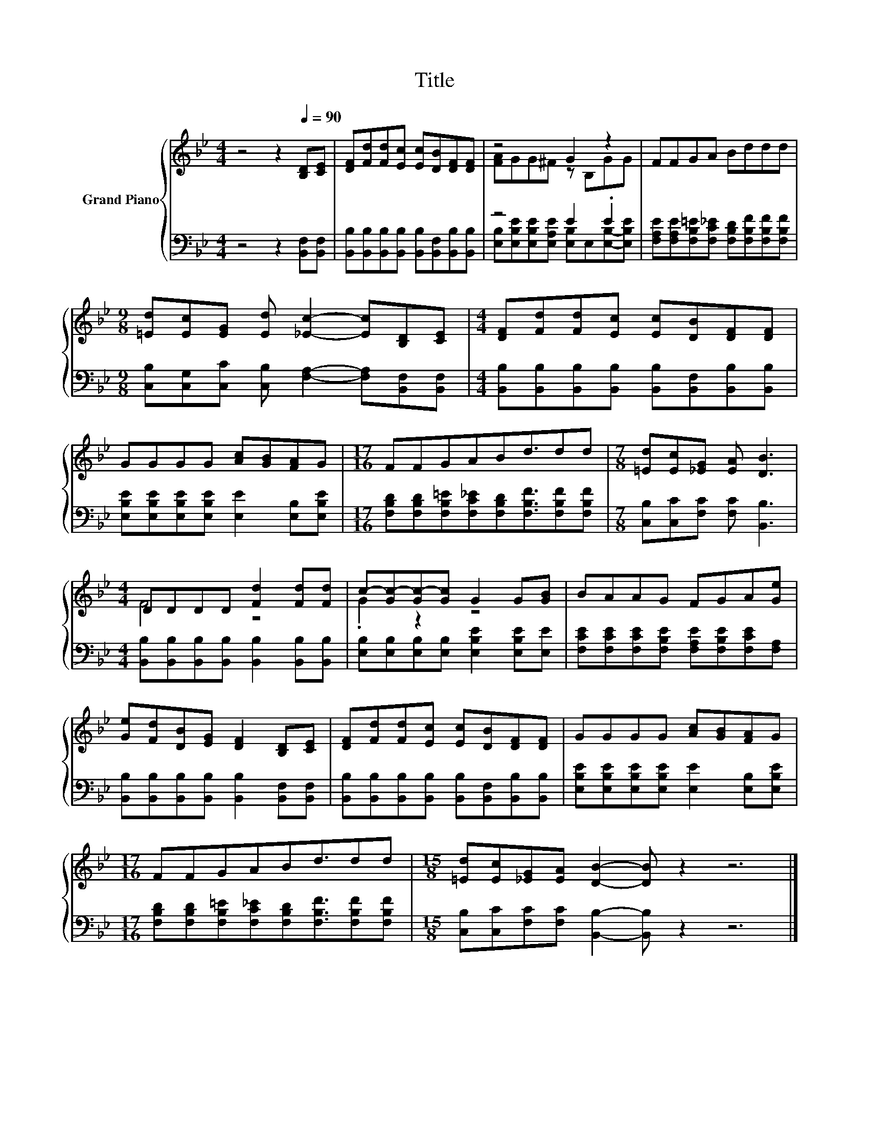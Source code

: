X:1
T:Title
%%score { ( 1 3 ) | ( 2 4 ) }
L:1/8
M:4/4
K:Bb
V:1 treble nm="Grand Piano"
V:3 treble 
V:2 bass 
V:4 bass 
V:1
 z4 z2[Q:1/4=90] [B,D][CE] | [DF][Fd][Fd][Ec] [Ec][DB][DF][DF] | z4 G2 z2 | FFGA Bddd | %4
[M:9/8] [=Ed][Ec][EG] [Ed] [_Ec]2- [Ec][B,D][CE] |[M:4/4] [DF][Fd][Fd][Ec] [Ec][DB][DF][DF] | %6
 GGGG [Ac][GB][FA]G |[M:17/16] FFGABd3/2dd |[M:7/8] [=Ed][Ec][_EG] [EA] [DB]3 | %9
[M:4/4] DDDD [Fd]2 [Fd][Fd] | c-[Gc-][Gc-][Gc] G2 G[GB] | BAAG FGA[Ge] | %12
 [Ge][Fd][DB][EG] [DF]2 [B,D][CE] | [DF][Fd][Fd][Ec] [Ec][DB][DF][DF] | GGGG [Ac][GB][FA]G | %15
[M:17/16] FFGABd3/2dd |[M:15/8] [=Ed][Ec][_EG][EA] [DB]2- [DB] z2 z6 |] %17
V:2
 z4 z2 [B,,F,][B,,F,] | [B,,B,][B,,B,][B,,B,][B,,B,] [B,,B,][B,,F,][B,,B,][B,,B,] | z4 E2 .E2 | %3
 [F,A,E][F,A,E][F,B,=E][F,C_E] [F,B,D][F,B,F][F,B,F][F,B,F] | %4
[M:9/8] [C,B,][C,G,][C,C] [C,B,] [F,A,]2- [F,A,][B,,F,][B,,F,] | %5
[M:4/4] [B,,B,][B,,B,][B,,B,][B,,B,] [B,,B,][B,,F,][B,,B,][B,,B,] | %6
 [E,B,E][E,B,E][E,B,E][E,B,E] [E,E]2 [E,B,][E,B,E] | %7
[M:17/16] [F,B,D][F,B,D][F,B,=E][F,C_E][F,B,D][F,B,F]3/2[F,B,F][F,B,F] | %8
[M:7/8] [C,B,][C,C][F,C] [F,C] [B,,B,]3 | %9
[M:4/4] [B,,B,][B,,B,][B,,B,][B,,B,] [B,,B,]2 [B,,B,][B,,B,] | %10
 [E,B,][E,B,][E,B,][E,B,] [E,B,E]2 [E,B,E][E,E] | %11
 [F,CE][F,CE][F,CE][F,B,E] [F,A,E][F,B,E][F,CE][F,A,] | %12
 [B,,B,][B,,B,][B,,B,][B,,B,] [B,,B,]2 [B,,F,][B,,F,] | %13
 [B,,B,][B,,B,][B,,B,][B,,B,] [B,,B,][B,,F,][B,,B,][B,,B,] | %14
 [E,B,E][E,B,E][E,B,E][E,B,E] [E,E]2 [E,B,][E,B,E] | %15
[M:17/16] [F,B,D][F,B,D][F,B,=E][F,C_E][F,B,D][F,B,F]3/2[F,B,F][F,B,F] | %16
[M:15/8] [C,B,][C,C][F,C][F,C] [B,,B,]2- [B,,B,] z2 z6 |] %17
V:3
 x8 | x8 | [FA]GG^F z B,GG | x8 |[M:9/8] x9 |[M:4/4] x8 | x8 |[M:17/16] x17/2 |[M:7/8] x7 | %9
[M:4/4] F4 z4 | .G2 z2 z4 | x8 | x8 | x8 | x8 |[M:17/16] x17/2 |[M:15/8] x15 |] %17
V:4
 x8 | x8 | [E,B,][E,B,E][E,B,E][E,A,E] [E,B,]E,[E,B,]-[E,B,E] | x8 |[M:9/8] x9 |[M:4/4] x8 | x8 | %7
[M:17/16] x17/2 |[M:7/8] x7 |[M:4/4] x8 | x8 | x8 | x8 | x8 | x8 |[M:17/16] x17/2 |[M:15/8] x15 |] %17


